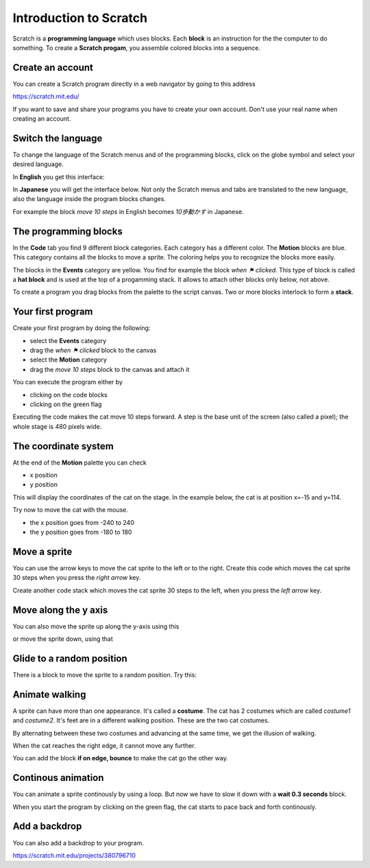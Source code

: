 Introduction to Scratch
=======================

Scratch is a **programming language** which uses blocks.
Each **block** is an instruction for the the computer to do something.
To create a **Scratch progam**, you assemble colored blocks into a sequence.


.. raw:: html

    <iframe src="https://scratch.mit.edu/projects/380796710/embed" 
    allowtransparency="true" width="485" height="402" frameborder="0" scrolling="no" allowfullscreen></iframe>


Create an account
-----------------

You can create a Scratch program directly in a web navigator by going to this address

https://scratch.mit.edu/

If you want to save and share your programs you have to create your own account.
Don't use your real name when creating an account.


Switch the language
-------------------

To change the language of the Scratch menus and of the programming blocks, 
click on the globe symbol and select your desired language.

In **English** you get this interface:

.. image:: menu_en.png

In **Japanese** you will get the interface below.
Not only the Scratch menus and tabs are translated to the new language, 
also the language inside the program blocks changes.

For example the block *move 10 steps* in English becomes *10歩動かす* in Japanese.

.. image:: menu_jp.png


The programming blocks
----------------------

In the **Code** tab you find 9 different block categories.
Each category has a different color.  The **Motion** blocks are blue.
This category contains all the blocks to move a sprite.
The coloring helps you to recognize the blocks more easily.

The blocks in the **Events** category are yellow. 
You find for example the block *when ⚑ clicked*.
This type of block is called a **hat block** and is used at the top of a progamming stack.
It allows to attach other blocks only below, not above.

.. image:: menu_event.png

To create a program you drag blocks from the palette to the script canvas.
Two or more blocks interlock to form a **stack**.


Your first program
------------------

Create your first program by doing the following: 

- select the **Events** category
- drag the *when ⚑ clicked* block to the canvas
- select the **Motion** category
- drag the *move 10 steps* block to the canvas and attach it

.. image:: intro1.png

You can execute the program either by 

- clicking on the code blocks
- clicking on the green flag

.. image:: cat.png

Executing the code makes the cat move 10 steps forward.
A step is the base unit of the screen (also called a pixel); 
the whole stage is 480 pixels wide.


The coordinate system
---------------------

At the end of the **Motion** palette you can check 

- x position
- y position

.. image:: coord_check.png

This will display the coordinates of the cat on the stage.
In the example below, the cat is at position x=-15 and y=114.

.. image:: coord_display.png

Try now to move the cat with the mouse.

- the x position goes from -240 to 240
- the y position goes from -180 to 180


Move a sprite
-------------

You can use the arrow keys to move the cat sprite to the left or to the right.
Create this code which moves the cat sprite 30 steps when you press the *right arrow* key.

.. image:: move_right.png

Create another code stack which moves the cat sprite 30 steps to the left, 
when you press the *left arrow* key.

.. image:: move_left.png


Move along the y axis
---------------------

You can also move the sprite up along the y-axis using this

.. image:: move_up.png

or move the sprite down, using that

.. image:: move_down.png


Glide to a random position
--------------------------

There is a block to move the sprite to a random position.
Try this:

.. image:: move_random.png


Animate walking
---------------

A sprite can have more than one appearance. It's called a **costume**. 
The cat has 2 costumes which are called *costume1* and *costume2*. 
It's feet are in a different walking position. These are the two cat costumes.

.. image:: costumes.png

By alternating between these two costumes and advancing at the same time,
we get the illusion of walking.

.. image:: animate1.png

When the cat reaches the right edge, it cannot move any further.

.. image:: cat_border.png

You can add the block **if on edge, bounce** to make the cat go the other way.


Continous animation
-------------------

You can animate a sprite continously by using a loop. 
But now we have to slow it down with a **wait 0.3 seconds** block.

.. image:: animate2.png

When you start the program by clicking on the green flag, 
the cat starts to pace back and forth continously.

Add a backdrop
--------------

You can also add a backdrop to your program.

.. raw:: html

    <iframe src="https://scratch.mit.edu/projects/380796710/embed" 
    allowtransparency="true" width="485" height="402" frameborder="0" scrolling="no" allowfullscreen></iframe>

https://scratch.mit.edu/projects/380796710



